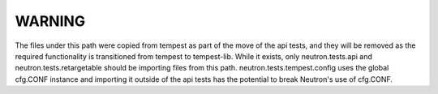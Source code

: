 WARNING
=======

The files under this path were copied from tempest as part of the move
of the api tests, and they will be removed as the required
functionality is transitioned from tempest to tempest-lib.  While it
exists, only neutron.tests.api and neutron.tests.retargetable should
be importing files from this path.  neutron.tests.tempest.config uses
the global cfg.CONF instance and importing it outside of the api tests
has the potential to break Neutron's use of cfg.CONF.
